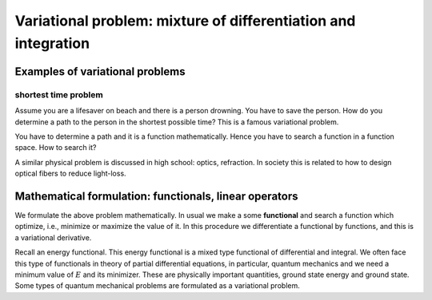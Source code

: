 ===============================================================
Variational problem: mixture of differentiation and integration
===============================================================

Examples of variational problems
================================

shortest time problem
---------------------

Assume you are a lifesaver on beach and there is a person drowning. You
have to save the person. How do you determine a path to the person in
the shortest possible time? This is a famous variational problem.

You have to determine a path and it is a function mathematically. Hence
you have to search a function in a function space. How to search it?

A similar physical problem is discussed in high school: optics,
refraction. In society this is related to how to design optical fibers
to reduce light-loss.

Mathematical formulation: functionals, linear operators
========================================================

We formulate the above problem mathematically. In usual we make a some
**functional** and search a function which optimize, i.e., minimize or
maximize the value of it. In this procedure we differentiate a
functional by functions, and this is a variational derivative.

Recall an energy functional. This
energy functional is a mixed type functional of differential and
integral. We often face this type of functionals in theory of partial
differential equations, in particular, quantum mechanics and we need a
minimum value of :math:`E` and its minimizer. These are physically
important quantities, ground state energy and ground state. Some types
of quantum mechanical problems are formulated as a variational problem.
